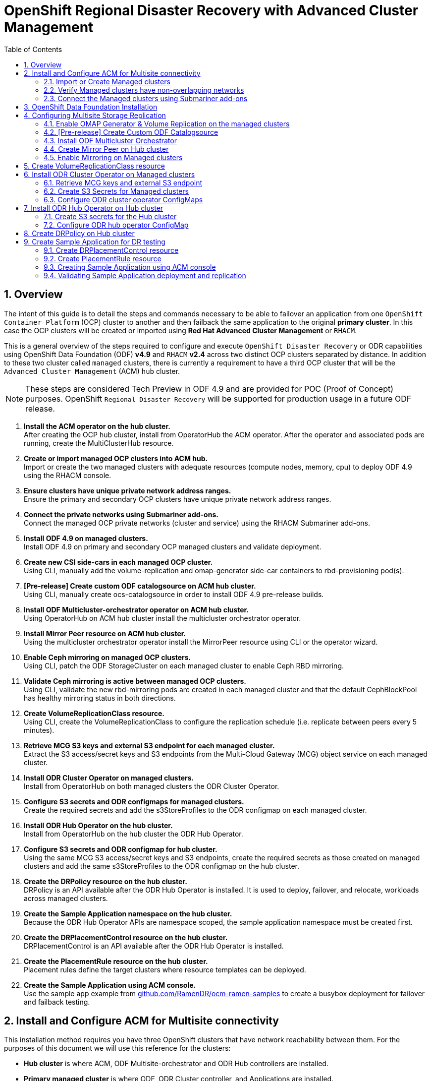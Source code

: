 = OpenShift Regional Disaster Recovery with Advanced Cluster Management
:toc:
:toclevels: 4
:icons: font
:source-language: shell
:numbered:
// Activate experimental attribute for Keyboard Shortcut keys
:experimental:
:source-highlighter: pygments
:hide-uri-scheme:

== Overview

The intent of this guide is to detail the steps and commands necessary to be able to failover an application from one `OpenShift Container Platform` (OCP) cluster to another and then failback the same application to the original *primary cluster*. In this case the OCP clusters will be created or imported using *Red Hat Advanced Cluster Management* or `RHACM`. 

This is a general overview of the steps required to configure and execute `OpenShift Disaster Recovery` or ODR capabilities using OpenShift Data Foundation (ODF) *v4.9* and `RHACM` *v2.4* across two distinct OCP clusters separated by distance. In addition to these two cluster called `managed` clusters, there is currently a requirement to have a third OCP cluster that will be the `Advanced Cluster Management` (ACM) `hub` cluster.

NOTE: These steps are considered Tech Preview in ODF 4.9 and are provided for POC (Proof of Concept) purposes. OpenShift `Regional Disaster Recovery` will be supported for production usage in a future ODF release.

[start=1]
. *Install the ACM operator on the hub cluster.* +
After creating the OCP hub cluster, install from OperatorHub the ACM operator. After the operator and associated pods are running, create the MultiClusterHub resource.
. *Create or import managed OCP clusters into ACM hub.* +
Import or create the two managed clusters with adequate resources (compute nodes, memory, cpu) to deploy ODF 4.9 using the RHACM console.
. *Ensure clusters have unique private network address ranges.* +
Ensure the primary and secondary OCP clusters have unique private network address ranges.
. *Connect the private networks using Submariner add-ons.* +
Connect the managed OCP private networks (cluster and service) using the RHACM Submariner add-ons.
. *Install ODF 4.9 on managed clusters.* +
Install ODF 4.9 on primary and secondary OCP managed clusters and validate deployment.
. *Create new CSI side-cars in each managed OCP cluster.* +
Using CLI, manually add the volume-replication and omap-generator side-car containers to rbd-provisioning pod(s).
. *[Pre-release] Create custom ODF catalogsource on ACM hub cluster.* +
Using CLI, manually create ocs-catalogsource in order to install ODF 4.9 pre-release builds.
. *Install ODF Multicluster-orchestrator operator on ACM hub cluster.* +
Using OperatorHub on ACM hub cluster install the multicluster orchestrator operator.
. *Install Mirror Peer resource on ACM hub cluster.* +
Using the multicluster orchestrator operator install the MirrorPeer resource using CLI or the operator wizard.
. *Enable Ceph mirroring on managed OCP clusters.* +
Using CLI, patch the ODF StorageCluster on each managed cluster to enable Ceph RBD mirroring.
. *Validate Ceph mirroring is active between managed OCP clusters.* +
Using CLI, validate the new rbd-mirroring pods are created in each managed cluster and that the default CephBlockPool has healthy mirroring status in both directions.
. *Create VolumeReplicationClass resource.* +
Using CLI, create the VolumeReplicationClass to configure the replication schedule (i.e. replicate between peers every 5 minutes).
. *Retrieve MCG S3 keys and external S3 endpoint for each managed cluster.* +
Extract the S3 access/secret keys and S3 endpoints from the Multi-Cloud Gateway (MCG) object service on each managed cluster. 
. *Install ODR Cluster Operator on managed clusters.* +
Install from OperatorHub on both managed clusters the ODR Cluster Operator.
. *Configure S3 secrets and ODR configmaps for managed clusters.* +
Create the required secrets and add the s3StoreProfiles to the ODR configmap  on each managed cluster.
. *Install ODR Hub Operator on the hub cluster.* +
Install from OperatorHub on the hub cluster the ODR Hub Operator.
. *Configure S3 secrets and ODR configmap for hub cluster.* +
Using the same MCG S3 access/secret keys and S3 endpoints, create the required secrets as those created on managed clusters and add the same s3StoreProfiles to the ODR configmap on the hub cluster.
. *Create the DRPolicy resource on the hub cluster.* +
DRPolicy is an API available after the ODR Hub Operator is installed. It is used to deploy, failover, and relocate, workloads across managed clusters.
. *Create the Sample Application namespace on the hub cluster.* +
Because the ODR Hub Operator APIs are namespace scoped, the sample application namespace must be created first.
. *Create the DRPlacementControl resource on the hub cluster.* +
DRPlacementControl is an API available after the ODR Hub Operator is installed. 
. *Create the PlacementRule resource on the hub cluster.* +
Placement rules define the target clusters where resource templates can be deployed.
. *Create the Sample Application using ACM console.* +
Use the sample app example from https://github.com/RamenDR/ocm-ramen-samples to create a busybox deployment for failover and failback testing.
 
== Install and Configure ACM for Multisite connectivity

This installation method requires you have three OpenShift clusters that have network reachability between them. For the purposes of this document we will use this reference for the clusters:

* *Hub cluster* is where ACM, ODF Multisite-orchestrator and ODR Hub controllers are installed.
* *Primary managed cluster* is where ODF, ODR Cluster controller, and Applications are installed.
* *Secondary managed cluster* is where ODF, ODR Cluster controller, and Applications are installed.

Find ACM in OperatorHub on the *Hub cluster* and follow instructions to install this operator.

.OperatorHub filter for Advanced Cluster Management
image::ACM-OperatorHub.png[OperatorHub filter for Advanced Cluster Management]

Verify that the operator was successfully installed and that the `MultiClusterHub` is ready to be installed.

.ACM Installed Operator
image::ACM-Installed-Operator.png[ACM Installed Operator]

Select `MultiClusterHub` and use either `Form view` or `YAML view` to configure the deployment and select `Create`. 

NOTE: Most *MultiClusterHub* deployments can use default settings in the `Form view`. The only non-default setting to select in the `Form view` Advanced configuration is *Basic* in the Availability Configuration section.

Once the deployment is complete you can logon to the ACM console using your OpenShift credentials.

First, find the *Route* that has been created for the ACM console:

[source,role="execute"]
----
oc get route multicloud-console -n open-cluster-management -o jsonpath --template="https://{.spec.host}/multicloud/clusters{'\n'}"
----

This will return a route similar to this one.

.Example Output:
----
https://multicloud-console.apps.perf3.chris.ocs.ninja/multicloud/clusters
----

After logging in you should see your local cluster imported.

.ACM local cluster imported
image::ACM-local-cluster-import.png[ACM local cluster imported]

=== Import or Create Managed clusters

Now that ACM is installed on the `Hub cluster` it is time to either create or import the `Primary managed cluster` and the `Secondary managed cluster`. You should see selections (as in above diagram) for *Create cluster* and *Import cluster*. Chose the selection appropriate for your environment. After the managed clusters are successfully created or imported you should see something similar to below.

.ACM managed cluster imported
image::ACM-managed-clusters-import.png[ACM managed cluster imported]

=== Verify Managed clusters have non-overlapping networks

In order to connect the OpenShift cluster and service networks using the `Submariner add-ons`, it is necessary to validate the two clusters have non-overlapping networks. This can be done by running the following command for each of the managed clusters.

[source,role="execute"]
----
oc get networks.config.openshift.io cluster -o json | jq .spec
----
.Example output for ocp4perf1:
[source,json]
----
{
  "clusterNetwork": [
    {
      "cidr": "10.5.0.0/16",
      "hostPrefix": 23
    }
  ],
  "externalIP": {
    "policy": {}
  },
  "networkType": "OpenShiftSDN",
  "serviceNetwork": [
    "10.15.0.0/16"
  ]
}
----

.Example output for ocp4perf2:
[source,json]
----
{
  "clusterNetwork": [
    {
      "cidr": "10.6.0.0/16",
      "hostPrefix": 23
    }
  ],
  "externalIP": {
    "policy": {}
  },
  "networkType": "OpenShiftSDN",
  "serviceNetwork": [
    "10.16.0.0/16"
  ]
}
----

These outputs show that the two example managed clusters have non-overlapping `clusterNetwork` and `serviceNetwork` ranges so it is safe to proceed.

=== Connect the Managed clusters using Submariner add-ons

Now that we know the `cluster` and `service` networks have non-overlapping ranges, it is time to move on to installing the `Submariner add-ons` for each managed cluster. This is done by using the ACM console and `Cluster sets`.

Navigate to selection shown below and at the bottom of the same page, select *Create cluster set*.

.ACM Create new Cluster set
image::ACM-Cluster-sets.png[ACM Create new Cluster set]

Once the new `Cluster set` is created select *Manage resource assignments*.

.ACM Cluster set created
image::ACM-Cluster-set-created.png[ACM Cluster set created]

Follow the instructions and add the two managed clusters to the new `Cluster set`. Select `Save` and then navigate to `Submariner add-ons`.

.ACM Submariner add-ons
image::ACM-Submariner-addon.png[ACM Submariner add-ons]

Select *Install Submariner add-ons* at the bottom of the page and add the two managed clusters. Click through the wizard selections and make changes as needed. After `Review` of your selections select *Install*.

IMPORTANT: It can take more than 5 minutes for the Submariner add-ons installation to finish on both managed clusters. Resources are installed in the `submariner-operator` project.

A successful deployment will show `Connection status` and `Agent status` as `Healthy`.

.ACM Submariner add-ons installed
image::ACM-Submariner-addon-installed.png[ACM Submariner add-ons installed]

== OpenShift Data Foundation Installation

In order to configure storage replication between the two OCP clusters `OpenShift Data Foundation` (ODF) must be installed first on each managed cluster. ODF deployment guides and instructions are specific to your infrastructure (i.e. AWS, VMware, BM, Azure, etc.). Install ODF version *4.9* or greater on both OCP managed clusters.

You can validate the successful deployment of ODF on each managed OCP cluster with the following command:

[source,role="execute"]
----
oc get storagecluster -n openshift-storage ocs-storagecluster -o jsonpath='{.status.phase}{"\n"}'
----

If the result is `Ready` on the *Primary managed cluster* and the *Secondary managed cluster* continue on to configuring mirroring.

NOTE: The successful installation of ODF can also be validated in the *OCP Web Console* by navigating to *Storage* and then *Overview*. The `Block and File` and `Object` dashboards should show green status. 

== Configuring Multisite Storage Replication

Mirroring or replication is enabled on a per `CephBlockPool` basis within peer managed clusters and can then be configured on a specific subset of images within the pool. The `rbd-mirror` daemon is responsible for replicating image updates from the local peer cluster to the same image in the remote cluster.

These instructions detail how to create the mirroring relationship between two ODF managed clusters.

=== Enable OMAP Generator & Volume Replication on the managed clusters

Execute the following steps on the *Primary managed cluster* and the *Secondary managed cluster* to enable the OMAP and Volume-Replication CSI sidecar containers in the `csi-rbdplugin-provisioner` *Pods*.

Edit the `rook-ceph-operator-config` *ConfigMap* and add `CSI_ENABLE_OMAP_GENERATOR` set to true.

[source,role="execute"]
----
oc patch cm rook-ceph-operator-config -n openshift-storage --type json --patch  '[{ "op": "add", "path": "/data/CSI_ENABLE_OMAP_GENERATOR", "value": "true" }]'
----
.Example output.
----
configmap/rook-ceph-operator-config patched
----

Edit the `rook-ceph-operator-config` *ConfigMap* and add `CSI_ENABLE_VOLUME_REPLICATION` set to true.

[source,role="execute"]
----
oc patch cm rook-ceph-operator-config -n openshift-storage --type json --patch  '[{ "op": "add", "path": "/data/CSI_ENABLE_VOLUME_REPLICATION", "value": "true" }]'
----
.Example output.
----
configmap/rook-ceph-operator-config patched
----

Validate that the there are the two new CSI sidecar containers per `csi-rbdplugin-provisioner` *Pod*.

[source,role="execute"]
----
for l in $(oc get pods -n openshift-storage -l app=csi-rbdplugin-provisioner -o jsonpath={.items[*].spec.containers[*].name}) ; do echo $l ; done | egrep "csi-omap-generator|volume-replication"
----
.Example output.
----
csi-omap-generator
volume-replication
csi-omap-generator
volume-replication
----

NOTE: The new containers will be repeated because there are two csi-rbdplugin-provisioner pods for redundancy.

=== [Pre-release] Create Custom ODF Catalogsource

Prior to the *ODF 4.9* being released you will need to use `pre-release` images and a custom *CatalogSource*. To do this you will need access to the `pre-release` images and to create this *CatalogSource*. 

NOTE: This custom *CatalogSource* should be created on the *Hub cluster* where ACM is installed.

Save this YAML to filename `ocs-catalogsource.yaml`.

[source,yaml]
----
---
apiVersion: operators.coreos.com/v1alpha1
kind: CatalogSource
metadata:
  name: ocs-catalogsource
  namespace: openshift-marketplace
spec:
  displayName: OpenShift Container Storage
  image: quay.io/rhceph-dev/ocs-registry:$tag
  sourceType: grpc
----

NOTE: The *$tag* should be replaced with the correct tag for the latest build (i.e. 4.9.0-140.ci).

[source,role="execute"]
----
oc apply -f ocs-catalogsource.yaml -n openshift-storage
----
.Example output.
----
catalogsource.operators.coreos.com/ocs-catalogsource created
----

=== Install ODF Multicluster Orchestrator

This is a new controller that will be installed from OCP *OperatorHub* on the `Hub cluster`. The job of this `Multicluster Orchestrator` controller, along with the `MirrorPeer` Custom Resource, is to create a bootstrap token and exchanges this token between the managed clusters.

Navigate to *OperatorHub* on the *Hub cluster* and filter for `odf multicluster orchestrator`.

.OperatorHub filter for ODF Multicluster Orchestrator
image::ODF-multicluster-orchestrator.png[OperatorHub filter for ODF Multicluster Orchestrator]

Keep all default settings and *Install* this operator.

.ODF Multicluster Orchestrator install
image::ODF-multicluster-orchestrator-install.png[ODF Multicluster Orchestrator install] 

NOTE: The operator resources will be installed in `openshift-operators` and available to all namespaces.

Validate successful installation by having the ability to select `View Operator`. This means the installation has completed.

.ODF Multicluster Orchestrator installed
image::ODF-multicluster-orchestrator-installed.png[ODF Multicluster Orchestrator installed] 

=== Create Mirror Peer on Hub cluster

*Mirror Peer* is a cluster-scoped resource to hold information about the managed clusters that will have a `peering` relationship.

Requirements:

* Must be installed on `Hub cluster` after the `ODF Multicluster Orchestrator` is installed on `Hub cluster`.
* There can only be two clusters per Mirror Peer.
* Each cluster should be uniquely identifiable by cluster name (i.e., ocp4perf1).

After selecting `View Operator` in prior step you should see the `Mirror Peer` API. Select *Create instance* and then select *YAML view*.

.Create Mirror Peer in YAML view
image::ODF-mirror-peer-yaml.png[Create Mirror Peer in YAML view]

Save the following YAML (below) to filename `mirror-peer.yaml` after replacing *<cluster1>* and *<cluster2>* with the correct names of your managed clusters in *ACM*. 

NOTE: There is no need to specify a namespace to create this resource because `MirrorPeer` is a cluster-scoped resource.

[source,yaml]
----
apiVersion: multicluster.odf.openshift.io/v1alpha1
kind: MirrorPeer
metadata:
  name: mirrorpeer-<cluster1>-<cluster2>
spec:
  items:
  - clusterName: <cluster1>
    storageClusterRef:
      name: ocs-storagecluster
      namespace: openshift-storage
  - clusterName: <cluster2>
    storageClusterRef:
      name: ocs-storagecluster
      namespace: openshift-storage
----      

Now create the `Mirror Peer` resource by copying the contents of your unique `mirror-peer.yaml` file into the `YAML view` (completely replacing original content). Select *Create* at the bottom of the `YAML view` screen.

You can also create this resource using CLI.

[source,role="execute"]
----
oc apply -f mirror-peer.yaml
----
.Example output.
----
mirrorpeer.multicluster.odf.openshift.io/mirrorpeer-ocp4perf1-ocp4perf2 created
----

You can validate the secret (created from token) has been exchanged with this validation command

[source]
----
oc get mirrorpeer mirrorpeer-<cluster1>-<cluster2> -o jsonpath='{.status.phase}{"\n"}'
----
.Example output.
----
ExchangedSecret
----

IMPORTANT: Before executing the command replace *<cluster1>* and *<cluster2>* with your correct values.

=== Enable Mirroring on Managed clusters

Currently to enable `mirroring` the *StorageCluster* for each managed cluster will need to have the `mirroring` setting changed to _enabled_. This is a manual step using CLI and the `oc patch` command.

IMPORTANT: Make sure to run the `oc patch storagecluster` command on the *Primary managed cluster* and the *Secondary managed cluster* as well as the follow-on validation commands after the *StorageCluster* has mirroring enabled.

[source,role="execute"]
----
oc patch storagecluster $(oc get storagecluster -n openshift-storage -o=jsonpath='{.items[0].metadata.name}')  -n openshift-storage --type json --patch  '[{ "op": "replace", "path": "/spec/mirroring", "value": {"enabled": true} }]'
----
.Example output.
----
storagecluster.ocs.openshift.io/ocs-storagecluster patched
----

Validate mirroring is enabled on default *CephBlockPool*.

[source,role="execute"]
----
oc get cephblockpool -n openshift-storage -o=jsonpath='{.items[?(@.metadata.ownerReferences[*].kind=="StorageCluster")].spec.mirroring.enabled}{"\n"}'
----
.Example output.
----
true
----

Validate `rbd-mirror` *Pod* is up and running. 

[source,role="execute"]
----
oc get pods -o name -l app=rook-ceph-rbd-mirror -n openshift-storage
----
.Example output.
----
pod/rook-ceph-rbd-mirror-a-6486c7d875-56v2v
----

Validate the status of the `daemon` health.

[source,role="execute"]
----
oc get cephblockpool ocs-storagecluster-cephblockpool -n openshift-storage -o jsonpath='{.status.mirroringStatus.summary}{"\n"}'
----
.Example output.
----
{"daemon_health":"OK","health":"OK","image_health":"OK","states":{}}
----

NOTE: It could take up to 10 minutes for the `daemon_health` and `health` to go from *Warning* to *OK*. If the status does not become *OK* eventually then use the ACM console to verify that the submariner add-ons connection is still in a healthy state.

== Create VolumeReplicationClass resource

The *VolumeReplicationClass* is used to specify the `mirroringMode` for each volume to be replicated as well as how often a volume or image is replicated (i.e., every 5 minutes) from the local cluster to the remote cluster.

NOTE: This resource must be created on the *Primary managed cluster* and the *Secondary managed cluster*.

Save this YAML to filename `rbd-volumereplicationclass.yaml`.

[source,yaml]
----
apiVersion: replication.storage.openshift.io/v1alpha1
kind: VolumeReplicationClass
metadata:
  name: odf-rbd-volumereplicationclass
spec:
  provisioner: openshift-storage.rbd.csi.ceph.com
  parameters:
    mirroringMode: snapshot
    schedulingInterval: "5m"  # <-- Must be the same as scheduling interval in the DRPolicy
    replication.storage.openshift.io/replication-secret-name: rook-csi-rbd-provisioner
    replication.storage.openshift.io/replication-secret-namespace: openshift-storage
----

[source,role="execute"]
----
oc apply -f rbd-volumereplicationclass.yaml
----
.Example output.
----
volumereplicationclass.replication.storage.openshift.io/odf-rbd-volumereplicationclass created
----

== Install ODR Cluster Operator on Managed clusters

On each managed cluster navigate to *OperatorHub* and filter for `ODR Cluster Operator`. Follow instructions to *Install* the operator into the project `openshift-operators`.

NOTE: The `ODR Cluster Operator` must be installed on both the *Primary managed cluster* and *Secondary managed cluster*.

ODR requires one or more S3 stores to store relevant cluster data of a workload from the managed clusters and to orchestrate a recovery of the workload during failover or relocate actions.
 
These instructions are applicable for creating the necessary object bucket(s) using the *Multi-Cloud Gateway* or MCG. MCG should already be installed as a result of installing ODF.

=== Retrieve MCG keys and external S3 endpoint

First heck the MCG is installed on *Primary managed cluster* and the *Secondary managed cluster* and that the `Phase` is *Ready*.

[source,role="execute"]
----
oc get noobaa -n openshift-storage
----
.Example output.
----
NAME     MGMT-ENDPOINTS                   S3-ENDPOINTS                    IMAGE                                                                                                 PHASE   AGE
noobaa   ["https://10.70.56.161:30145"]   ["https://10.70.56.84:31721"]   quay.io/rhceph-dev/mcg-core@sha256:c4b8857ee9832e6efc5a8597a08b81730b774b2c12a31a436e0c3fadff48e73d   Ready   27h
----

The first step is to extract the MCG access and secret keys for each managed cluster as their *_base-64_ _encoded_* values. This can be done using these commands:

[source,role="execute"]
----
oc get secret noobaa-admin -n openshift-storage -o jsonpath='{.data.AWS_ACCESS_KEY_ID}{"\n"}'
----
.Example output.
----
OVNxSmtNTU5DTzRUYld5Tmhzdlk=
----

[source,role="execute"]
----
oc get secret noobaa-admin -n openshift-storage -o jsonpath='{.data.AWS_SECRET_ACCESS_KEY}{"\n"}'
----
.Example output.
----
ZGdNYmE4cGZnY3hNSkRIaFpZUElxaUNpVm4wWFFsaDJmQzRKVmdVZA==
----

IMPORTANT: The MCG access and secret key must be retrieved from the existing MCG configuration on both the *Primary managed cluster* and *Secondary managed cluster*.

The next step is to find the external S3 endpoint or route for MCG on each managed cluster. This can be done using this command:

[source,role="execute"]
----
oc get route s3 -n openshift-storage -o jsonpath --template="https://{.spec.host}{'\n'}"
----
.Example output.
----
https://s3-openshift-storage.apps.perf1.chris.ocs.ninja
----

IMPORTANT: The S3 endpoint route must be retrieved for both the *Primary managed cluster* and *Secondary managed cluster*.

=== Create S3 Secrets for Managed clusters

Now that the necessary MCG information has been extracted there must be new *Secrets* created on the *Primary managed cluster* and the *Secondary managed cluster*. These new *Secrets* will store the MCG access and secret keys for both managed clusters.

The S3 secret YAML format for the *Primary managed cluster* is similar to the following: 

[source,yaml]
----
apiVersion: v1
data:
  AWS_ACCESS_KEY_ID: <primary cluster base-64 encoded access key>
  AWS_SECRET_ACCESS_KEY: <primary cluster base-64 encoded access key>
kind: Secret
metadata:
  name: odr-s3secret-primary
  namespace: openshift-operators
----

Create this secret on the *Primary managed cluster* _and_ the *Secondary managed cluster*.

[source,role="execute"]
----
oc create -f odr-s3secret-primary.yaml
----
.Example output.
----
secret/odr-s3secret-primary created
----

The S3 secret YAML format for the *Secondary managed cluster* is similar to the following:

[source,yaml]
----
apiVersion: v1
data:
  AWS_ACCESS_KEY_ID: <secondary cluster base-64 encoded access key>
  AWS_SECRET_ACCESS_KEY: <secondary cluster base-64 encoded access key>
kind: Secret
metadata:
  name: odr-s3secret-secondary
  namespace: openshift-operators
----

Create this secret on the *Primary managed cluster* _and_ the *Secondary managed cluster*.

[source,role="execute"]
----
oc create -f odr-s3secret-secondary.yaml
----
.Example output.
----
secret/odr-s3secret-secondary created
----

IMPORTANT: The values for the access and secret key must be *base-64 encoded*. The encoded values for the keys were retrieved in the prior section. 

=== Configure ODR cluster operator ConfigMaps

On each managed cluster the *ConfigMap* `ramen-dr-cluster-operator-config` will be edited and new content added.

[source,role="execute"]
----
oc edit configmap ramen-dr-cluster-operator-config -n openshift-operators
----

The following new content starting at *s3StoreProfiles* needs to be added to the *ConfigMap* on the *Primary managed cluster* and the *Secondary managed cluster*.

[source,yaml]
----
[...]
data:
  ramen_manager_config.yaml: |
    apiVersion: ramendr.openshift.io/v1alpha1
    kind: RamenConfig
    health:
      healthProbeBindAddress: :8081
    metrics:
      bindAddress: 127.0.0.1:9289
    webhook:
      port: 9443
    leaderElection:
      leaderElect: true
      resourceName: dr-cluster.ramendr.openshift.io
    ramenControllerType: "dr-cluster"
    ### Start of new content to be added
    s3StoreProfiles:
    - s3ProfileName: s3-primary
      s3CompatibleEndpoint: https://s3-openshift-storage.apps.<primary clusterID>.<domain>
      s3Region: us-east-1
      s3SecretRef:
        name: odr-s3secret-primary
        namespace: openshift-operators
    - s3ProfileName: s3-secondary
      s3CompatibleEndpoint: https://s3-openshift-storage.apps.<secondary clusterID>.<domain>
      s3Region: us-east-1
      s3SecretRef:
        name: odr-s3secret-secondary
        namespace: openshift-operators
[...]    
----

NOTE: Use the same new content to modify the `ramen-dr-cluster-operator-config` *ConfigMap* on both managed clusters.

== Install ODR Hub Operator on Hub cluster

On the `Hub cluster` navigate to *OperatorHub* and filter for `ODR Hub Operator`. Follow instructions to *Install* the operator into the project `openshift-operators`.

=== Create S3 secrets for the Hub cluster

The S3 secret YAML format for the *Primary managed cluster* is similar to the following:

[source,yaml]
----
apiVersion: v1
data:
  AWS_ACCESS_KEY_ID: <primary cluster base-64 encoded access key>
  AWS_SECRET_ACCESS_KEY: <primary cluster base-64 encoded access key>
kind: Secret
metadata:
  name: odr-s3secret-primary
  namespace: openshift-operators
----

Create this secret on the *Hub cluster*.

[source,role="execute"]
----
oc create -f odr-s3secret-primary.yaml
----
.Example output.
----
secret/odr-s3secret-primary created
----

The S3 secret YAML format for the *Secondary managed cluster* is similar to the following:

[source,yaml]
----
apiVersion: v1
data:
  AWS_ACCESS_KEY_ID: <secondary cluster base-64 encoded access key>
  AWS_SECRET_ACCESS_KEY: <secondary cluster base-64 encoded access key>
kind: Secret
metadata:
  name: odr-s3secret-secondary
  namespace: openshift-operators
----

Create this secret on the *Hub cluster*.

[source,role="execute"]
----
oc create -f odr-s3secret-secondary.yaml
----
.Example output.
----
secret/odr-s3secret-secondary created
----

IMPORTANT: The values for the access and secret key must be *base-64 encoded*. The encoded values for the keys were retrieved in the prior section. 

=== Configure ODR hub operator ConfigMap

After the operator is successfully created there will be a new *ConfigMap* called `ramen-hub-operator-config`. 

[source,role="execute"]
----
oc edit configmap ramen-hub-operator-config -n openshift-operators
----

The following new content starting at *s3StoreProfiles* needs to be added to the *ConfigMap* on the *Hub cluster*.

[source,yaml]
----
[...]
apiVersion: v1
data:
  ramen_manager_config.yaml: |
    apiVersion: ramendr.openshift.io/v1alpha1
    kind: RamenConfig
    health:
      healthProbeBindAddress: :8081
    metrics:
      bindAddress: 127.0.0.1:9289
    webhook:
      port: 9443
    leaderElection:
      leaderElect: true
      resourceName: hub.ramendr.openshift.io
    ramenControllerType: "dr-hub"
    ### Start of new content to be added
    s3StoreProfiles:
    - s3ProfileName: s3-primary
      s3CompatibleEndpoint: https://s3-openshift-storage.apps.<primary clusterID>.<domain>
      s3Region: us-east-1
      s3SecretRef:
        name: odr-s3secret-primary
        namespace: openshift-operators
    - s3ProfileName: s3-secondary
      s3CompatibleEndpoint: https://s3-openshift-storage.apps.<secondary clusterID>.<domain>
      s3Region: us-east-1
      s3SecretRef:
        name: odr-s3secret-secondary
        namespace: openshift-operators
[...]    
----

== Create DRPolicy on Hub cluster

ODR uses *DRPolicy* resources (cluster scoped) on the ACM hub cluster to deploy, failover, and relocate, workloads across managed clusters. A *DRPolicy* requires a set of two clusters, which are peered for storage level replication and `CSI` *VolumeReplication* is enabled. This `CSI` sidecar container was enabled in the prior section <<Configuring Multisite Storage Replication>>.

Furthermore, *DRPolicy* requires a scheduling interval that determines at what frequency data replication will be performed and also serves as a coarse grained RPO (Recovery Point Objective) for the workload using the *DRPolicy*.
 
*DRPolicy* also requires that each cluster in the policy be assigned a S3 profile name, which is configured via the *ConfigMap* of the ODR xref:odf4-multisite-ramen.adoc#_configure_odr_cluster_operator_configmaps[cluster] and xref:odf4-multisite-ramen.adoc#_configure_odr_hub_operator_configmap[hub] operators.

On the *Hub cluster* navigate to `Installed Operators` in the `openshift-operators` project and select `ODF Hub Operator`. You should see two available APIs, *DRPolicy* and *DRPlacementControl*.

.ODR Hub cluster APIs
image::ODR-DRPolicy-API.png[ODR Hub cluster APIs]

*Create instance* for *DRPolicy* and then go to *YAML view*.

.DRPolicy create instance
image::ODR-DRPolicy-create-instance.png[DRPolicy create instance]

Save the following YAML (below) to filename drpolicy.yaml after replacing *<cluster1>* and *<cluster2>* with the correct names of your managed clusters in *ACM*. 

NOTE: There is no need to specify a namespace to create this resource because `DRPolicy` is a cluster-scoped resource.

[source,yaml]
----
apiVersion: ramendr.openshift.io/v1alpha1
kind: DRPolicy
metadata:
  name: odr-policy-<cluster1>-<cluster2>-5m
spec:
  drClusterSet:
  - name: <cluster1>
    s3ProfileName: s3-primary
  - name: <cluster2>
    s3ProfileName: s3-secondary
  schedulingInterval: 5m
----      

Now create the `DRPolicy` resource by copying the contents of your unique `drpolicy.yaml` file into the `YAML view` (completely replacing original content). Select *Create* at the bottom of the `YAML view` screen.

You can also create this resource using CLI

[source,role="execute"]
----
oc apply -f drpolicy.yaml
----
.Example output.
----
drpolicy.ramendr.openshift.io/odr-policy-ocp4perf1-ocp4perf1-5m created
----

IMPORTANT: The *DRPolicy* scheduling interval *_must_* match that configured in the <<Create VolumeReplicationClass resource>> section.

== Create Sample Application for DR testing

In order to test failover from the *Primary managed cluster* to the *Secondary managed cluster* and back again we need a simple application. The sample application used for this example with be `busybox`. 

The first step is to create a namespace or project on the *Hub cluster* for `busybox` sample application.

[source,role="execute"]
----
oc new-project busybox-sample
----

NOTE: A different project name other than `busybox-sample` can be used if desired. Make sure when deploying the sample application via the ACM console to use the same project name as what is created in this step.

=== Create DRPlacementControl resource

*DRPlacementControl* is an API available after the `ODR Hub Operator` is installed on the *Hub cluster*. It is broadly an ACM PlacementRule reconciler that orchestrates placement decisions based on data availability across clusters that are part of a *DRPolicy*.

On the *Hub cluster* navigate to `Installed Operators` in the `busybox-sample` project and select `ODF Hub Operator`. You should see two available APIs, *DRPolicy* and *DRPlacementControl*. 

.ODR Hub cluster APIs
image::ODR-DRPolicy-API.png[ODR Hub cluster APIs]

*Create instance* for *DRPlacementControl* and then go to *YAML view*. Make sure the `busybox-sample` namespace is selected at the top.

.DRPlacementControl create instance
image::ODR-DRPlacementControl-create-instance.png[DRPlacementControl create instance]

Save the following YAML (below) to filename busybox-drpc.yaml after replacing *<cluster1>* and *<cluster2>* with the correct names of your managed clusters in *ACM*. 

[source,yaml]
----
apiVersion: ramendr.openshift.io/v1alpha1
kind: DRPlacementControl
metadata:
  labels:
    app: busybox-sample
  name: busybox-drpc
spec:
  drPolicyRef:
    name: odr-policy-<cluster1>-<cluster2>-5m
  placementRef:
    kind: PlacementRule
    name: busybox-placement
  preferredCluster: <cluster1>
  pvcSelector:
    matchLabels:
      appname: busybox
----

Now create the *DRPlacementControl* resource by copying the contents of your unique `busybox-drpc.yaml` file into the `YAML view` (completely replacing original content). Select *Create* at the bottom of the `YAML view` screen.

You can also create this resource using CLI.

IMPORTANT: This resource must be created in the `busybox-sample` namespace (or whatever namespace you created earlier).

[source,role="execute"]
----
oc apply -f busybox-drpc.yaml -n busybox-sample
----
.Example output.
----
drplacementcontrol.ramendr.openshift.io/busybox-drpc created
----

=== Create PlacementRule resource

Placement rules define the target clusters where resource templates can be deployed. Use placement rules to help you facilitate the multicluster deployment of your applications. 

Save the following YAML (below) to filename busybox-placementrule.yaml.

[source,yaml]
----
apiVersion: apps.open-cluster-management.io/v1
kind: PlacementRule
metadata:
  labels:
    app: busybox-sample
  name: busybox-placement
spec:
  clusterConditions:
  - status: "True"
    type: ManagedClusterConditionAvailable
  clusterReplicas: 1
  schedulerName: ramen
----

Now create the *PlacementRule* resource for the `busybox-sample` application.

IMPORTANT: This resource must be created in the `busybox-sample` namespace (or whatever namespace you created earlier).

[source,role="execute"]
----
oc apply -f busybox-placementrule.yaml -n busybox-sample
----
.Example output.
----
placementrule.apps.open-cluster-management.io/busybox-placement created
----

=== Creating Sample Application using ACM console

Start by loggin into the ACM console using your OpenShift credentials if not already logged in.

[source,role="execute"]
----
oc get route multicloud-console -n open-cluster-management -o jsonpath --template="https://{.spec.host}/multicloud/applications{'\n'}"
----

This will return a route similar to this one.

.Example Output:
----
https://multicloud-console.apps.perf3.chris.ocs.ninja/multicloud/applications
----

After logging in select *Create application* in the top right.

.ACM Create application
image::ACM-Create-application.png[ACM Create application]

Fill out the top of the `Create an application` form as shown below and select repository type *Git*.

.ACM Application name and namespace
image::ACM-application-form1.png[ACM Application name and namespace]

The next section to fill out is below the *Git* box and is the repository URL for the sample application, the *github* branch and path to resources that will be created, the `busybox` *Pod* and *PVC*. 

NOTE: *Temporary Sample application repository* https://github.com/netzzer/ocm-ramen-samples. Branch is `main` and path is `busybox`.

.ACM application repository information
image::ACM-application-form2.png[ACM application repository information]

Scroll down in the form until you see *Select an existing placement configuration* and then put your cursor in the box below. You should see the *PlacementRule* created in prior section. Select this rule.

.ACM application placement rule 
image::ACM-application-form3.png[ACM application placement rule]

After selecting available rule then select *Save* in the upper right hand corner.

On the follow-on screen scroll to the bottom. You should see that there are all *Green* checkmarks on the application topology.

.ACM application successful topology view
image::ACM-application-successfull.png[ACM application successful topology view]

NOTE: To get more information click on any of the topology elements and a window will appear to right of the topology view.

=== Validating Sample Application deployment and replication

Now that the `busybox` application has been deployed to your *preferredCluster* (specified in the `DRPlacementControl`) the deployment can be validated.

Logon to your managed cluster where `busybox` was deployed by ACM. This is most likely your *Primary managed cluster*.

[source,role="execute"]
----
oc get pods,pvc -n busybox-sample
----
.Example output.
----
NAME          READY   STATUS    RESTARTS   AGE
pod/busybox   1/1     Running   0          6m

NAME                                STATUS   VOLUME                                     CAPACITY   ACCESS MODES   STORAGECLASS                  AGE
persistentvolumeclaim/busybox-pvc   Bound    pvc-a56c138a-a1a9-4465-927f-af02afbbff37   1Gi        RWO            ocs-storagecluster-ceph-rbd   6m
----

To validate that the replication resources are also created for the `busybox` *PVC* do the following:

[source,role="execute"]
----
oc get volumereplication,volumereplicationgroup -n busybox-sample
----
.Example output.
----
NAME                                                             AGE   VOLUMEREPLICATIONCLASS           PVCNAME       DESIREDSTATE   CURRENTSTATE
volumereplication.replication.storage.openshift.io/busybox-pvc   6m   odf-rbd-volumereplicationclass   busybox-pvc   primary        Primary

NAME                                                       AGE
volumereplicationgroup.ramendr.openshift.io/busybox-drpc   6m
----

To validate that the `busybox` volume has been replicated to the alternate cluster run this command on both the *Primary managed cluster* and the *Secondary managed cluster*.

[source,role="execute"]
----
oc get cephblockpool ocs-storagecluster-cephblockpool -n openshift-storage -o jsonpath='{.status.mirroringStatus.summary}{"\n"}'
----
.Example output.
----
{"daemon_health":"OK","health":"OK","image_health":"OK","states":{"replaying":1}}
----

NOTE: Both managed clusters should have the exact same output with a new status of *"states":{"replaying":1}*.